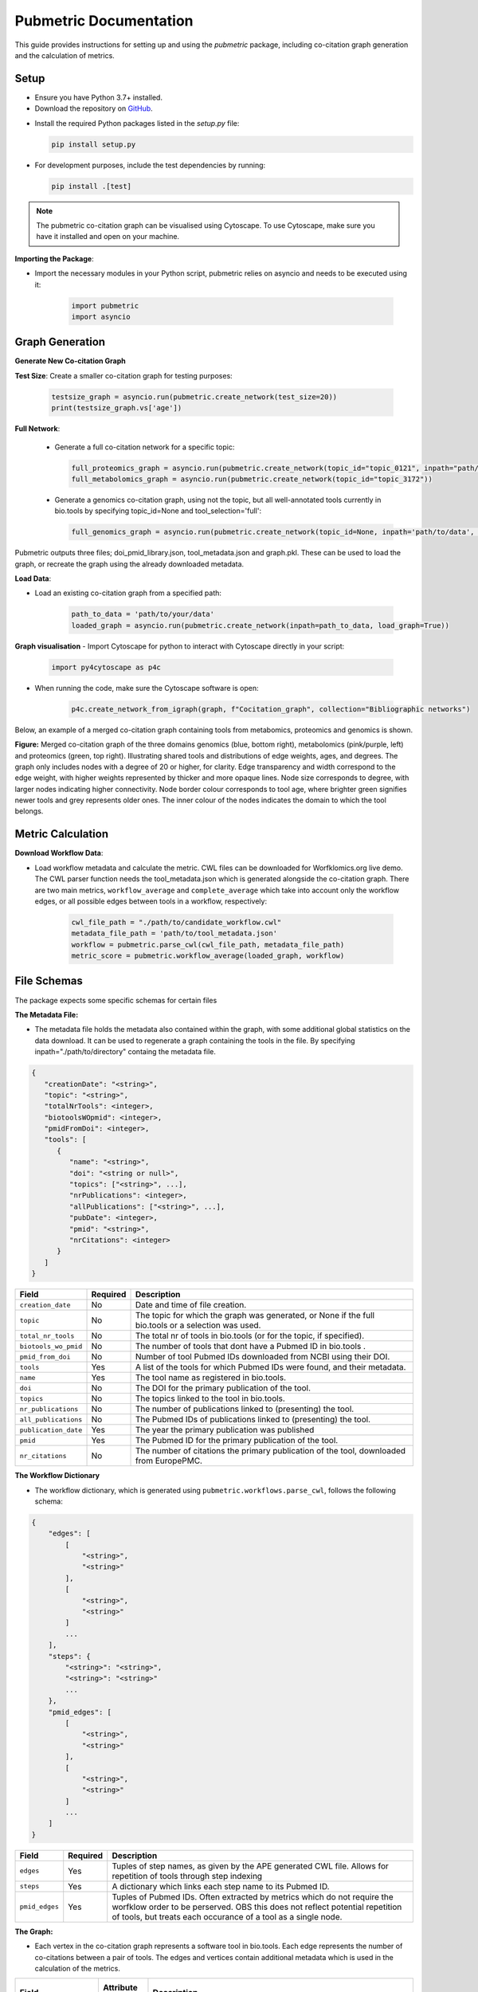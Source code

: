 Pubmetric Documentation
#######################

This guide provides instructions for setting up and using the `pubmetric` package, including co-citation graph generation and the calculation of metrics.

Setup
*****


- Ensure you have Python 3.7+ installed.
- Download the repository on `GitHub`_.

.. _GitHub: https://github.com/Workflomics/workflomics-pubmetric

- Install the required Python packages listed in the `setup.py` file:

  .. code-block:: bash

     pip install setup.py

- For development purposes, include the test dependencies by running:

  .. code-block:: bash

     pip install .[test]

.. note:: The pubmetric co-citation graph can be visualised using Cytoscape. 
   To use Cytoscape, make sure you have it installed and open on your machine.

**Importing the Package**:

- Import the necessary modules in your Python script, pubmetric relies on asyncio and needs to be executed using it:

   .. code-block:: python 

      import pubmetric
      import asyncio

Graph Generation
*****************

**Generate New Co-citation Graph**

**Test Size**: Create a smaller co-citation graph for testing purposes:

   .. code-block:: python

      testsize_graph = asyncio.run(pubmetric.create_network(test_size=20))
      print(testsize_graph.vs['age'])

**Full Network**:

   - Generate a full co-citation network for a specific topic:

     .. code-block:: python

        full_proteomics_graph = asyncio.run(pubmetric.create_network(topic_id="topic_0121", inpath="path/to/data"))
        full_metabolomics_graph = asyncio.run(pubmetric.create_network(topic_id="topic_3172"))

   - Generate a genomics co-citation graph, using not the topic, but all well-annotated tools currently in bio.tools by specifying topic_id=None and tool_selection='full':

     .. code-block:: python

        full_genomics_graph = asyncio.run(pubmetric.create_network(topic_id=None, inpath='path/to/data', tool_selection='full'))

Pubmetric outputs three files; doi_pmid_library.json, tool_metadata.json and graph.pkl. These can be used to load the graph, or recreate the graph using the already downloaded metadata.

**Load Data**:

- Load an existing co-citation graph from a specified path:

   .. code-block:: python

      path_to_data = 'path/to/your/data'
      loaded_graph = asyncio.run(pubmetric.create_network(inpath=path_to_data, load_graph=True))

**Graph visualisation**
- Import Cytoscape for python to interact with Cytoscape directly in your script:

   .. code-block:: python 

      import py4cytoscape as p4c

- When running the code, make sure the Cytoscape software is open:

   .. code-block:: python
      
      p4c.create_network_from_igraph(graph, f"Cocitation_graph", collection="Bibliographic networks")

Below, an example of a merged co-citation graph containing tools from metabomics, proteomics and genomics is shown. 

.. image:: images/three_domain_merged_cocitation_network.png
   :alt: Merged co-citation graph of the three domains genomics, metabolomics and proteomics. 

**Figure:** Merged co-citation graph of the three domains genomics (blue, bottom right), metabolomics (pink/purple, left) and proteomics (green, top right). Illustrating shared tools and distributions of edge weights, ages, and degrees. The graph only includes nodes with a degree of 20 or higher, for clarity. Edge transparency and width correspond to the edge weight, with higher weights represented by thicker and more opaque lines. Node size corresponds to degree, with larger nodes indicating higher connectivity. Node border colour corresponds to tool age, where brighter green signifies newer tools and grey represents older ones. The inner colour of the nodes indicates the domain to which the tool belongs.

Metric Calculation
******************

**Download Workflow Data**:

- Load workflow metadata and calculate the metric. CWL files can be downloaded for Worfklomics.org live demo. 
  The CWL parser function needs the tool_metadata.json which is generated alongside the co-citation graph.
  There are two main metrics, ``workflow_average`` and ``complete_average`` which take into account only the workflow 
  edges, or all possible edges between tools in a workflow, respectively:

   .. code-block:: python

      cwl_file_path = "./path/to/candidate_workflow.cwl"
      metadata_file_path = 'path/to/tool_metadata.json'
      workflow = pubmetric.parse_cwl(cwl_file_path, metadata_file_path)
      metric_score = pubmetric.workflow_average(loaded_graph, workflow)

File Schemas
************

The package expects some specific schemas for certain files 


**The Metadata File:**

- The metadata file holds the metadata also contained within the graph, with some additional global statistics on the data download. 
  It can be used to regenerate a graph containing the tools in the file. By specifying inpath="./path/to/directory" containg the metadata file. 

.. code-block:: json

   {
      "creationDate": "<string>",
      "topic": "<string>",
      "totalNrTools": <integer>,
      "biotoolsWOpmid": <integer>,
      "pmidFromDoi": <integer>,
      "tools": [
         {
            "name": "<string>",
            "doi": "<string or null>",
            "topics": ["<string>", ...],
            "nrPublications": <integer>,
            "allPublications": ["<string>", ...],
            "pubDate": <integer>,
            "pmid": "<string>",
            "nrCitations": <integer>
         }
      ]
   }


+-----+-----+-------------------+-----------+--------------------------------------------------------------------------------------------------------------+
|             Field             |  Required | Description                                                                                                  |
+=====+=====+===================+===========+==============================================================================================================+
|        ``creation_date``      |  No       | Date and time of file creation.                                                                              |
+-----+-----+-------------------+-----------+--------------------------------------------------------------------------------------------------------------+
|         ``topic``             |  No       | The topic for which the graph was generated, or None if the full bio.tools or a selection was used.          |
+-----+-----+-------------------+-----------+--------------------------------------------------------------------------------------------------------------+
|     ``total_nr_tools``        |  No       | The total nr of tools in bio.tools (or for the topic, if specified).                                         |
+-----+-----+-------------------+-----------+--------------------------------------------------------------------------------------------------------------+
|     ``biotools_wo_pmid``      |  No       | The number of tools that dont have a Pubmed ID in bio.tools .                                                |
+-----+-----+-------------------+-----------+--------------------------------------------------------------------------------------------------------------+
|     ``pmid_from_doi``         |  No       | Number of tool Pubmed IDs downloaded from NCBI using their DOI.                                              |
+-----+-----+-------------------+-----------+--------------------------------------------------------------------------------------------------------------+
|     ``tools``                 |  Yes      | A list of the tools for which Pubmed IDs were found, and their metadata.                                     |
+-----+-----+-------------------+-----------+--------------------------------------------------------------------------------------------------------------+
|     ``name``                  |  Yes      | The tool name as registered in bio.tools.                                                                    |
+-----+-----+-------------------+-----------+--------------------------------------------------------------------------------------------------------------+
|     ``doi``                   |  No       | The DOI for the primary publication of the tool.                                                             |
+-----+-----+-------------------+-----------+--------------------------------------------------------------------------------------------------------------+
|     ``topics``                | No        | The topics linked to the tool in bio.tools.                                                                  |
+-----+-----+-------------------+-----------+--------------------------------------------------------------------------------------------------------------+
|     ``nr_publications``       | No        | The number of publications linked to (presenting) the tool.                                                  |
+-----+-----+-------------------+-----------+--------------------------------------------------------------------------------------------------------------+
|     ``all_publications``      | No        | The Pubmed IDs of publications linked to (presenting) the tool.                                              |
+-----+-----+-------------------+-----------+--------------------------------------------------------------------------------------------------------------+
|     ``publication_date``      | Yes       | The year the primary publication was published                                                               |
+-----+-----+-------------------+-----------+--------------------------------------------------------------------------------------------------------------+
|     ``pmid``                  | Yes       | The Pubmed ID for the primary publication of the tool.                                                       |
+-----+-----+-------------------+-----------+--------------------------------------------------------------------------------------------------------------+
|     ``nr_citations``          |  No       | The number of citations the primary publication of the tool, downloaded from EuropePMC.                      |
+-----+-----+-------------------+-----------+--------------------------------------------------------------------------------------------------------------+


**The Workflow Dictionary**

- The workflow dictionary, which is generated using ``pubmetric.workflows.parse_cwl``, follows the following schema:

.. code-block:: json

   {
       "edges": [
           [
               "<string>",
               "<string>"
           ],
           [
               "<string>",
               "<string>"
           ]
           ...
       ],
       "steps": {
           "<string>": "<string>",
           "<string>": "<string>"
           ...
       },
       "pmid_edges": [
           [
               "<string>",
               "<string>"
           ],
           [
               "<string>",
               "<string>"
           ]
           ...
       ]
   }


+-----+-----+-------------------+-----------+-------------------------------------------------------------------------------------------------------------------+
|             Field             |  Required | Description                                                                                                       |
+=====+=====+===================+===========+===================================================================================================================+
|        ``edges``              |  Yes      | Tuples of step names, as given by the APE generated CWL file. Allows for repetition of tools through step indexing|
+-----+-----+-------------------+-----------+-------------------------------------------------------------------------------------------------------------------+
|         ``steps``             |  Yes      | A dictionary which links each step name to its Pubmed ID.                                                         |
+-----+-----+-------------------+-----------+-------------------------------------------------------------------------------------------------------------------+
|     ``pmid_edges``            |  Yes      | Tuples of Pubmed IDs. Often extracted by metrics which do not require the worfklow order to be perserved.         |
|                               |           | OBS this does not reflect potential repetition of tools, but treats each occurance of a tool as a single node.    |
+-----+-----+-------------------+-----------+-------------------------------------------------------------------------------------------------------------------+

**The Graph:**

- Each vertex in the co-citation graph represents a software tool in bio.tools. Each edge represents the number of co-citations between a pair of tools. 
  The edges and vertices contain additional metadata which is used in the calculation of the metrics. 

+-----+-----+-------------------+-----------+-------------------------------------------------------------------------------------------------------------------+
|             Field             | Attribute | Description                                                                                                       |
|                               |  Level    |                                                                                                                   |
+=====+=====+===================+===========+===================================================================================================================+
|        ``creation_date``      |  Graph    | Date and time of file creation.                                                                                   |
+-----+-----+-------------------+-----------+-------------------------------------------------------------------------------------------------------------------+
|         ``topic``             |  Graph    | The topic for which the graph was generated, or None if the full bio.tools or a selection was used.               |
+-----+-----+-------------------+-----------+-------------------------------------------------------------------------------------------------------------------+
|     ``tool_selection``        |  Graph    | A boolean for if the graph was created using a list of selected tools rather than a topic.                        |
+-----+-----+-------------------+-----------+-------------------------------------------------------------------------------------------------------------------+
|    ``graph_creation_time``    |  Graph    | The total time taken for the data download and graph creation.                                                    |
+-----+-----+-------------------+-----------+-------------------------------------------------------------------------------------------------------------------+
|         ``name``              |  Vertex   | The tool name, as registered in bio.tools, of the tool represented by the vertex.                                 |
+-----+-----+-------------------+-----------+-------------------------------------------------------------------------------------------------------------------+
|     ``pmid``                  |  Vertex   | The Pubmed ID for the primary publication of the tool represented by the vertex.                                  |
+-----+-----+-------------------+-----------+-------------------------------------------------------------------------------------------------------------------+
|        ``age``                |  Vertex   | Time since publication of the primary publication for the tool represented by the vertex.                         |
+-----+-----+-------------------+-----------+-------------------------------------------------------------------------------------------------------------------+
|         ``nr_citations``      |  Vertex   | The number of citations the primary publication of the tool, downloaded from EuropePMC.                           |
+-----+-----+-------------------+-----------+-------------------------------------------------------------------------------------------------------------------+
|         ``degree``            |  Vertex   | The number of edges connected to the vertex.                                                                      |
+-----+-----+-------------------+-----------+-------------------------------------------------------------------------------------------------------------------+
|     ``weight``                |  Edge     | The number of co-citations between a certain pair of tools.                                                       |
+-----+-----+-------------------+-----------+-------------------------------------------------------------------------------------------------------------------+
|     ``inverted_weight``       |  Edge     | The closeness of a pair of tools (inverted number of co-citations between a certain pair of tools.)               |
+-----+-----+-------------------+-----------+-------------------------------------------------------------------------------------------------------------------+


